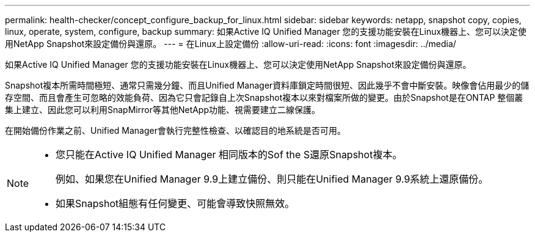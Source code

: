 ---
permalink: health-checker/concept_configure_backup_for_linux.html 
sidebar: sidebar 
keywords: netapp, snapshot copy, copies, linux, operate, system, configure, backup 
summary: 如果Active IQ Unified Manager 您的支援功能安裝在Linux機器上、您可以決定使用NetApp Snapshot來設定備份與還原。 
---
= 在Linux上設定備份
:allow-uri-read: 
:icons: font
:imagesdir: ../media/


[role="lead"]
如果Active IQ Unified Manager 您的支援功能安裝在Linux機器上、您可以決定使用NetApp Snapshot來設定備份與還原。

Snapshot複本所需時間極短、通常只需幾分鐘、而且Unified Manager資料庫鎖定時間很短、因此幾乎不會中斷安裝。映像會佔用最少的儲存空間、而且會產生可忽略的效能負荷、因為它只會記錄自上次Snapshot複本以來對檔案所做的變更。由於Snapshot是在ONTAP 整個叢集上建立、因此您可以利用SnapMirror等其他NetApp功能、視需要建立二線保護。

在開始備份作業之前、Unified Manager會執行完整性檢查、以確認目的地系統是否可用。

[NOTE]
====
* 您只能在Active IQ Unified Manager 相同版本的Sof the S還原Snapshot複本。
+
例如、如果您在Unified Manager 9.9上建立備份、則只能在Unified Manager 9.9系統上還原備份。

* 如果Snapshot組態有任何變更、可能會導致快照無效。


====